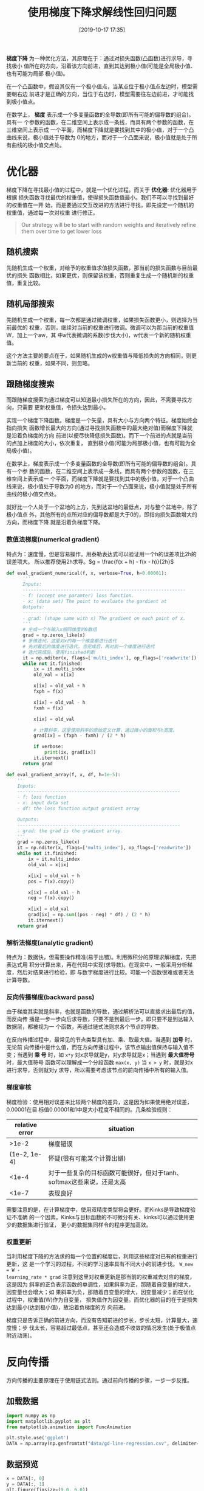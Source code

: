 #+TITLE: 使用梯度下降求解线性回归问题
#+DATE: [2019-10-17 17:35]


*梯度下降* 为一种优化方法，其原理在于：通过对损失函数(凸函数)进行求导，寻找极小
值所在的方向，沿着该方向前进，直到其达到极小值(可能是全局极小值、也有可能为局部
极小值)。

在一个凸函数中，假设其仅有一个极小值点，当某点位于极小值点左边时，模型需要朝右边
前进才是正确的方向，当位于右边时，模型需要往左边前进，才可能找到极小值点。

在数学上， *梯度* 表示成一个多变量函数的全导数(即所有可能的偏导数的组合)。具有一
个参数的函数，在二维空间上表示成一条线，而具有两个参数的函数，在三维空间上表示成
一个平面，而梯度下降就是要找到其中的极小值，对于一个凸曲线来说，极小值处于导数为
0的地方，而对于一个凸面来说，极小值就是处于所有曲线的极小值交点处。

* 优化器
梯度下降在寻找最小值的过程中，就是一个优化过程。而关于 *优化器*: 优化器用于根据
损失函数寻找最优的权重值，使得损失函数值最小。我们不可以寻找到最好的权重值在一开
始，而是要通过交互改进的方法进行寻找，即先设定一个随机的权重值，通过每一次对权重
进行修正。

#+BEGIN_QUOTE
Our strategy will be to start with random weights and iteratively refine them
over time to get lower loss
#+END_QUOTE

** 随机搜索
先随机生成一个权重，对给予的权重值求值损失函数，那当前的损失函数与目前最优的损失
函数相比，如果更优，则保留该权重，否则重复生成一个随机新的权重值，重复比较。
** 随机局部搜索
先随机生成一个权重，每一次都是通过微调权重，如果损失函数更小，则选择为当前最优的
权重，否则，继续对当前的权重进行微调。微调可以为那当前的权重值W，加上一个aw，其
中a代表微调的系数(步伐大小)，w代表一个新的随机权重值。

这个方法主要的要点在于，如果随机生成的w权重值与降低损失的方向相同，则更新当前的
权重，如果不同，则忽略。
** 跟随梯度搜索
而跟随梯度搜索为通过梯度可以知道最小损失所在的方向，因此，不需要寻找方向，只需要
更新权重值，令损失达到最小。

实现一个梯度下降函数。梯度是一个矢量，具有大小与方向两个特征。梯度始终会指向损失
函数增长最大的方向(通过寻找损失函数中的最大绝对值)而梯度下降就是沿着负梯度的方向
前进(以便尽快降低损失函数)。而下一个前进的点就是当前的点加上梯度的大小，依次重复，
直到极小值(可能为局部极小值，也有可能为全局极小值)。

在数学上，梯度表示成一个多变量函数的全导数(即所有可能的偏导数的组合)。具有一个参
数的函数，在二维空间上表示成一条线，而具有两个参数的函数，在三维空间上表示成一
个平面，而梯度下降就是要找到其中的极小值，对于一个凸曲线来说，极小值处于导数为0
的地方，而对于一个凸面来说，极小值就是处于所有曲线的极小值交点处。

就好比一个人处于一个盆地的上方，先到达盆地的最低点，对与整个盆地中，除了极小值点
外，其他所有的点所对应的偏导数都是大于0的，即指向损失函数增大的方向，而梯度下降
就是沿着负梯度下降。
*** 数值法梯度(numerical gradient)
特点为：速度慢，但是容易操作。用泰勒表达式可以验证用一个h的误差项比2h的误差项大。
所以推荐使用2h求导。\(g = \frac{f(x + h) - f(x - h)}{2h}\)
#+BEGIN_SRC jupyter-python :session py :results output silent :exports both
  def eval_gradient_numerical(f, x, verbose=True, h=0.00001):
        '''
        Inputs:
        ------------------------------------------------------------
        - f: (accept one paramter) loss function.
        - x: (data set) The point to evaluate the gardient at
        Outputs:
        ------------------------------------------------------------
        - grad: (shape same with x) The gradient on each point of x.
        '''
        # 生成一个与输入x相同维度的0数组
        grad = np.zeros_like(x)
        # 多维迭代，这里对x的每一个维度都进行迭代
        # 先对最后的维度进行迭代，当完成后，再对前一个维度进行迭代
        # 迭代完成后，使用finished判断
        it = np.nditer(x, flags=['multi_index'], op_flags=['readwrite'])
        while not it.finished:
            ix = it.multi_index
            old_val = x[ix]

            x[ix] = old_val + h
            fxph = f(x)

            x[ix] = old_val - h
            fxmh = f(x)

            x[ix] = old_val

            # 计算斜率，这里使用斜率的原始定义计算，通过微小的面积与h宽度。
            grad[ix] = (fxph - fxmh) / (2 * h)

            if verbose:
                print(ix, grad[ix])
            it.iternext()
        return grad

  def eval_gradient_array(f, x, df, h=1e-5):
      '''
      Inputs:
      ------------------------------------------------------------
      - f: loss function
      - x: input data set
      - df: the loss function output gradient array

      Outputs:
      ------------------------------------------------------------
      - grad: the grad is the gradient array.
      '''
      grad = np.zeros_like(x)
      it = np.nditer(x, flags=['multi_index'], op_flags=['readwrite'])
      while not it.finished:
          ix = it.multi_index
          old_val = x[ix]

          x[ix] = old_val + h
          pos = f(x).copy()

          x[ix] = old_val - h
          neg = f(x).copy()

          x[ix] = old_val
          grad[ix] = np.sum((pos - neg) * df) / (2 * h)
          it.iternext()
      return grad
#+END_SRC
*** 解析法梯度(analytic gradient)
特点为：数据快，但需要操作精准(易于出错)。利用微积分的原理求解梯度，先把表达式用
积分计算出来，再在代码中实现(求导数)。在现实中，一般采用分析梯度，然后对结果进行检验，即
与数字梯度进行比较。可能一个函数很难或者无法计算导数。
*** 反向传播梯度(backward pass)
由于梯度其实就是斜率，也就是函数的导数，通过解析法可以直接求出最后的值，而反向传
播是一步一步向后求导数，只要不是到最后一步，即只要不是到达输入数据层，都被视为一
个函数，再通过链式法则求各个节点的导数。

在反向传播过程中，最常见的节点类型具有加、乘、取最大值。当遇到 *加号* 时，无论前
向传播中是什么值，而在方向传播过程中，该节点输出值保持与输入值不变；当遇到 *乘
号* 时，如 =x*y= 对x求导就是y，对y求导就是x；当遇到 *最大值符号* 时，最大值符号
函数可以理解成一个分段函数 =max(x, y)= 当 =x > y= 时，就是对x进行求导，否则就对y
求导，所以需要考虑该节点的前向传播中所有的输入值。
*** 梯度审核
梯度检验：使用相对误差来比较两个梯度的差异，这是因为如果使用绝对误差，0.00001在目
标值0.00001和1中是大小程度不相同的。几条检验规则：
| relative error | situation                                                             |
|----------------+-----------------------------------------------------------------------|
|          >1e-2 | 梯度错误                                                              |
|   (1e-2, 1e-4) | 怀疑(很有可能某个计算出错)                                            |
|          <1e-4 | 对于一些复杂的目标函数可能很好，但对于tanh、softmax这些来说，还是太高 |
|          <1e-7 | 表现良好                                                              |
需要注意的是，在计算梯度中，使用双精度类型将会更好。而Kinks是导致梯度验证不准确
的一个因素。Kinks与目标函数的不可微分有关、kinks可以通过使用更少的数据集进行验证，
更小的数据集同样令的程序更加高效。
*** 权重更新
当利用梯度下降的方法求的每一个位置的梯度后，利用这些梯度对已有的权重进行更新，这
是一个学习的过程，不同的学习速率具有不同大小的前进步伐。 =W_new = W -
learning_rate * grad= 注意到这里对权重更新是那当前的权重减去对应的梯度，这是因为
斜率的正负表示函数的单调性，如果斜率为正，那随着自变量的增大，因变量也会增大；如
果斜率为负，那随着自变量的增大，因变量减少；而在优化过程中，权重值(W)作为自变量，
损失值作为因变量。而优化器的目的在于是损失达到最小(达到极小值)，故沿着负梯度的方
向前进。

梯度只是告诉正确的前进方向，而没有告知前进的步长，步长太短，计算量大，速度慢；步
伐太长，容易超过最低点，甚至还会造成不收敛的情况发生(处于极值点附近动荡)。

* 反向传播
方向传播的主要原理在于使用链式法则。通过前向传播的步骤，一步一步反推。
** 加载数据
#+BEGIN_SRC jupyter-python :session py :results output silent :exports both
  import numpy as np
  import matplotlib.pyplot as plt
  from matplotlib.animation import FuncAnimation

  plt.style.use('ggplot')
  DATA = np.array(np.genfromtxt("data/gd-line-regression.csv", delimiter=','))
#+END_SRC
** 数据预览
#+BEGIN_SRC jupyter-python :session py :results output graphic :file ./images/use-gradient-descent-for-line-regression-945387.png :exports both
  x = DATA[:, 0]
  y = DATA[:, 1]
  plt.figure(figsize=(9.0, 6.0))
  plt.plot(x, y, 'o')
  plt.xlabel('x')
  plt.ylabel('y')
  plt.tight_layout(pad=0.0)
#+END_SRC

#+RESULTS:
[[file:./images/use-gradient-descent-for-line-regression-945387.png]]
** 梯度下降函数
#+BEGIN_SRC jupyter-python :session py :results output silent :exports both
  class LinearRegression():
      def __init__(self):
          self.weights_list = []

      def model(self, x_train, y_train):
          '''
          Inputs:
          ------------------------------------------------------------
          - x_train: (N, D)
          - y_train: (N, 1)
          '''
          self.x_train = x_train
          self.y_train = y_train

      def train(self, weights, learning_rate=0.0001, iter_count=1000):
          '''
          Inputs:
          ------------------------------------------------------------
          - weights: (D, 1)
          - learning_rate: (float)
          - iter_count: (integer)
          Outputs:
          ------------------------------------------------------------
          update the weights on self weights.
          '''
          for i in range(0, iter_count):
              gw = self.gradient_descent(weights)
              weights -= learning_rate * gw
              # if don't copy will lead all values will the last update value.
              self.weights_list.append(weights.copy())
          self.weights = weights


      def gradient_descent(self, w):
          '''
          use forward and backward pass computer the gradient

          Inputs:
          ------------------------------------------------------------
          - w: (D, 1) weights
          Outputs:
          ------------------------------------------------------------
          - dw: (D, 1) gradient weights
          '''
          # forward pass
          w_mul_x = self.x_train.dot(w)                           # 1 (N, 1)
          w_mul_x_sub_y = w_mul_x - self.y_train                  # 2 (N, 1)
          w_mul_x_sub_y_square = np.square(w_mul_x_sub_y)         # 3 (N, 1)
          sum_w_mul_x_sub_y_square = np.sum(w_mul_x_sub_y_square) # 4 (1, 1)
          mse = sum_w_mul_x_sub_y_square / self.x_train.shape[0]  # 5 (1, 1)

          # backward pass
          dsum_w_mul_x_sub_y_square = 1 / self.x_train.shape[0] # 5
          # 4 equal 1 * dsum_w_mul_x_sub_y_square * self.x_train.shape[0]
          dw_mul_x_sub_y_square = 1
          dw_mul_x_sub_y = 2 * w_mul_x_sub_y * dw_mul_x_sub_y_square # 3 (N, 1)
          dw_mul_x = dw_mul_x_sub_y                                  # 2 (N, 1)
          dw = self.x_train.T.dot(dw_mul_x)                          # 1 (D, 1)
          return dw

      def MSE(self):
          '''computer the mean square error'''
          y_pred = np.dot(self.x_train, self.weights)
          return np.mean(np.square(self.y_train - y_pred))

      def plot(self, w):
          plt.figure(figsize=(9.0, 6.0))
          plt.plot(self.x_train[:, 1], self.y_train, 'bo')
          plt.plot(self.x_train[:, 1], np.dot(self.x_train, w), 'r-')
          plt.xlabel('x')
          plt.ylabel('y')
          plt.tight_layout(pad=0.0)
          plt.show()
#+END_SRC
** 求解
这里已经将截距项合并到x中以及weights中。
#+BEGIN_SRC jupyter-python :session py :results output graphic :file ./images/use-gradient-descent-for-line-regression-134697.png :exports both
  # 在数据前面添加一列，用来计算截距项
  xt = np.c_[np.ones((x.shape[0])), x]
  yt = y.reshape(y.shape[0], -1)
  # 两个系数，一个截距项，一个系数
  weights = np.zeros((2, 1))

  linear = LinearRegression()
  linear.model(xt, yt)
  linear.train(weights.copy(), learning_rate=0.000001, iter_count=10)
  linear.plot(linear.weights)
#+END_SRC

#+RESULTS:
[[file:./images/use-gradient-descent-for-line-regression-134697.png]]
** 优化过程
#+BEGIN_SRC jupyter-python :session py :results output silent :exports both
  fig, ax = plt.subplots(figsize=(9.0, 6.0))
  ax.scatter(x, y)
  line, = ax.plot(x, np.dot(xt, weights), 'r-', lw=3)

  def update(i):
      y_pred = np.dot(xt, linear.weights_list[i])
      line.set_ydata(y_pred)
      return line,

  anim = FuncAnimation(fig, update, frames=list(range(10)), interval=500)
  anim.save('./images/update-line-for-gradient-descent.gif', fps=60, writer='imagemagick')
#+END_SRC

[[file:./images/update-line-for-gradient-descent.gif]]
